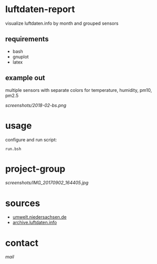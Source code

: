 * luftdaten-report
visualize luftdaten.info by month and grouped sensors

** requirements
 - bash
 - gnuplot
 - latex
** example out
multiple sensors with separate colors for temperature, humidity, pm10, pm2.5

[[screenshots/2018-02-bs.png]]

* usage
configure and run script:
#+BEGIN_SRC 
run.bsh
#+END_SRC

* project-group
[[screenshots/IMG_20170902_164405.jpg]]

* sources
- [[https://www.umwelt.niedersachsen.de/themen/luft/luen/aktuelle_messwerte/archiv/download/][umwelt.niedersachsen.de]]
- [[https://archive.luftdaten.info/][archive.luftdaten.info]]

* contact
[[brizly@freenet.de][mail]]
